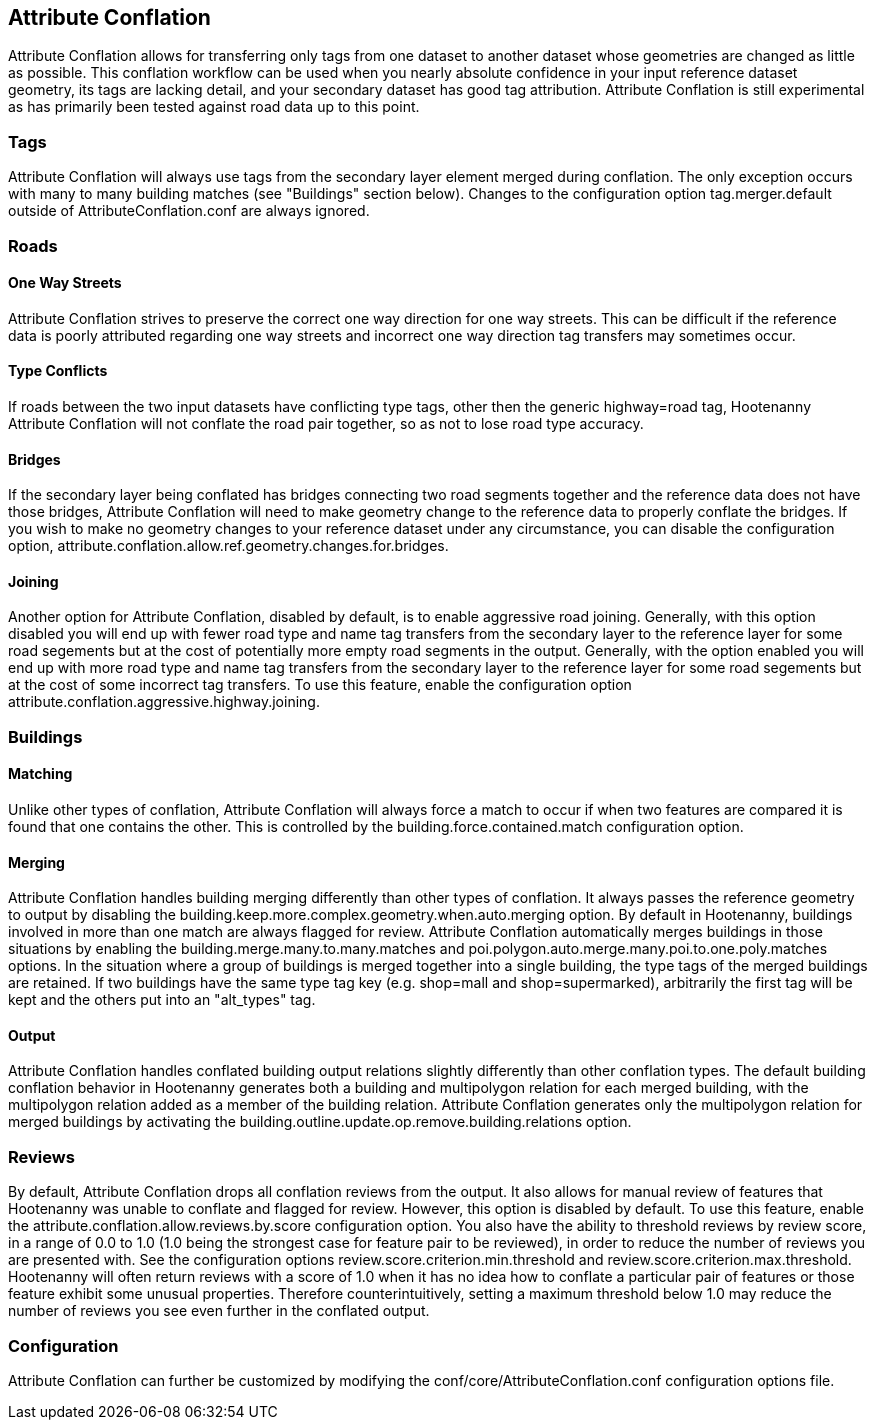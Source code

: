 

[[AttributeConflation]]
== Attribute Conflation

Attribute Conflation allows for transferring only tags from one dataset to another dataset whose geometries are changed as little as possible.
This conflation workflow can be used when you nearly absolute confidence in your input reference dataset geometry, its tags are lacking detail,
and your secondary dataset has good tag attribution.  Attribute Conflation is still experimental as has primarily been tested against road data
up to this point.

=== Tags

Attribute Conflation will always use tags from the secondary layer element merged during conflation. The only exception occurs with many to
many building matches (see "Buildings" section below). Changes to the configuration option +tag.merger.default+ outside of
AttributeConflation.conf are always ignored.

=== Roads

==== One Way Streets

Attribute Conflation strives to preserve the correct one way direction for one way streets.  This can be difficult if the reference
data is poorly attributed regarding one way streets and incorrect one way direction tag transfers may sometimes occur.

==== Type Conflicts

If roads between the two input datasets have conflicting type tags, other then the generic highway=road tag, Hootenanny Attribute Conflation will
not conflate the road pair together, so as not to lose road type accuracy.

==== Bridges

If the secondary layer being conflated has bridges connecting two road segments together and the reference data does not have those bridges,
Attribute Conflation will need to make geometry change to the reference data to properly conflate the bridges.  If you wish to make
no geometry changes to your reference dataset under any circumstance, you can disable the configuration option,
+attribute.conflation.allow.ref.geometry.changes.for.bridges+.

==== Joining

Another option for Attribute Conflation, disabled by default, is to enable aggressive road joining.  Generally, with this option disabled
you will end up with fewer road type and name tag transfers from the secondary layer to the reference layer for some road segements but at the
cost of potentially more empty road segments in the output. Generally, with the option enabled you will end up with more road type and name
tag transfers from the secondary layer to the reference layer for some road segements but at the cost of some incorrect tag transfers.  To use
this feature, enable the configuration option +attribute.conflation.aggressive.highway.joining+.

=== Buildings

==== Matching

Unlike other types of conflation, Attribute Conflation will always force a match to occur if when two features are compared it is found that one
contains the other. This is controlled by the +building.force.contained.match+ configuration option.

==== Merging

Attribute Conflation handles building merging differently than other types of conflation. It always passes the reference geometry to output by
disabling the +building.keep.more.complex.geometry.when.auto.merging+ option. By default in Hootenanny, buildings involved in more than one
match are always flagged for review. Attribute Conflation automatically merges buildings in those situations by enabling the
+building.merge.many.to.many.matches+ and +poi.polygon.auto.merge.many.poi.to.one.poly.matches+ options. In the situation where a group of
buildings is merged together into a single building, the type tags of the merged buildings are retained. If two buildings have the same type tag
key (e.g. shop=mall and shop=supermarked), arbitrarily the first tag will be kept and the others put into an "alt_types" tag.

==== Output

Attribute Conflation handles conflated building output relations slightly differently than other conflation types. The default building
conflation behavior in Hootenanny generates both a building and multipolygon relation for each merged building, with the multipolygon relation
added as a member of the building relation.  Attribute Conflation generates only the multipolygon relation for merged buildings by activating
the +building.outline.update.op.remove.building.relations+ option.

=== Reviews

By default, Attribute Conflation drops all conflation reviews from the output. It also allows for manual review of features that Hootenanny
was unable to conflate and flagged for review.  However, this option is disabled by default.  To use this feature, enable the
+attribute.conflation.allow.reviews.by.score+ configuration option.  You also have the ability to threshold reviews by review score, in a
range of 0.0 to 1.0 (1.0 being the strongest case for feature pair to be reviewed), in order to reduce the number of reviews you are presented
with.  See the configuration options +review.score.criterion.min.threshold+ and +review.score.criterion.max.threshold+.  Hootenanny will often
return reviews with a score of 1.0 when it has no idea how to conflate a particular pair of features or those feature exhibit some unusual
properties.  Therefore counterintuitively, setting a maximum threshold below 1.0 may reduce the number of reviews you see even further in the
conflated output.

=== Configuration

Attribute Conflation can further be customized by modifying the +conf/core/AttributeConflation.conf+ configuration options file.
